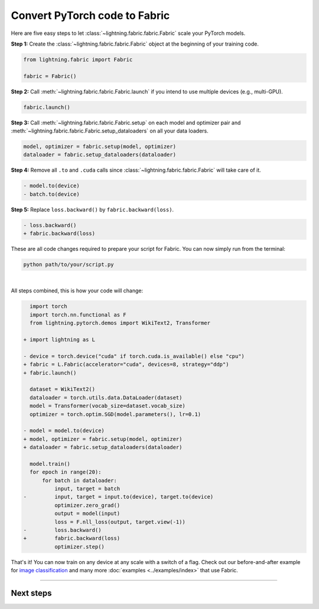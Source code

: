 ##############################
Convert PyTorch code to Fabric
##############################

Here are five easy steps to let :class:`~lightning.fabric.fabric.Fabric` scale your PyTorch models.

**Step 1:** Create the :class:`~lightning.fabric.fabric.Fabric` object at the beginning of your training code.

.. code-block:: python

    from lightning.fabric import Fabric

    fabric = Fabric()

**Step 2:** Call :meth:`~lightning.fabric.fabric.Fabric.launch` if you intend to use multiple devices (e.g., multi-GPU).

.. code-block:: python

    fabric.launch()

**Step 3:** Call :meth:`~lightning.fabric.fabric.Fabric.setup` on each model and optimizer pair and :meth:`~lightning.fabric.fabric.Fabric.setup_dataloaders` on all your data loaders.

.. code-block:: python

    model, optimizer = fabric.setup(model, optimizer)
    dataloader = fabric.setup_dataloaders(dataloader)

**Step 4:** Remove all ``.to`` and ``.cuda`` calls since :class:`~lightning.fabric.fabric.Fabric` will take care of it.

.. code-block:: diff

  - model.to(device)
  - batch.to(device)

**Step 5:** Replace ``loss.backward()`` by ``fabric.backward(loss)``.

.. code-block:: diff

  - loss.backward()
  + fabric.backward(loss)


These are all code changes required to prepare your script for Fabric.
You can now simply run from the terminal:

.. code-block:: bash

    python path/to/your/script.py

|

All steps combined, this is how your code will change:

.. code-block:: diff

      import torch
      import torch.nn.functional as F
      from lightning.pytorch.demos import WikiText2, Transformer

    + import lightning as L

    - device = torch.device("cuda" if torch.cuda.is_available() else "cpu")
    + fabric = L.Fabric(accelerator="cuda", devices=8, strategy="ddp")
    + fabric.launch()

      dataset = WikiText2()
      dataloader = torch.utils.data.DataLoader(dataset)
      model = Transformer(vocab_size=dataset.vocab_size)
      optimizer = torch.optim.SGD(model.parameters(), lr=0.1)

    - model = model.to(device)
    + model, optimizer = fabric.setup(model, optimizer)
    + dataloader = fabric.setup_dataloaders(dataloader)

      model.train()
      for epoch in range(20):
          for batch in dataloader:
              input, target = batch
    -         input, target = input.to(device), target.to(device)
              optimizer.zero_grad()
              output = model(input)
              loss = F.nll_loss(output, target.view(-1))
    -         loss.backward()
    +         fabric.backward(loss)
              optimizer.step()


That's it! You can now train on any device at any scale with a switch of a flag.
Check out our before-and-after example for `image classification <https://github.com/Lightning-AI/lightning/blob/master/examples/fabric/image_classifier/README.md>`_ and many more :doc:`examples <../examples/index>` that use Fabric.


----


**********
Next steps
**********

.. raw:: html

    <div class="display-card-container">
        <div class="row">

.. displayitem::
    :header: Examples
    :description: See examples across computer vision, NLP, RL, etc.
    :col_css: col-md-4
    :button_link: ../examples/index.html
    :height: 150
    :tag: basic

.. displayitem::
    :header: Accelerators
    :description: Take advantage of your hardware with a switch of a flag
    :button_link: accelerators.html
    :col_css: col-md-4
    :height: 150
    :tag: basic

.. displayitem::
    :header: Build your own Trainer
    :description: Learn how to build a trainer tailored for you
    :col_css: col-md-4
    :button_link: ../levels/intermediate
    :height: 150
    :tag: intermediate

.. raw:: html

        </div>
    </div>
